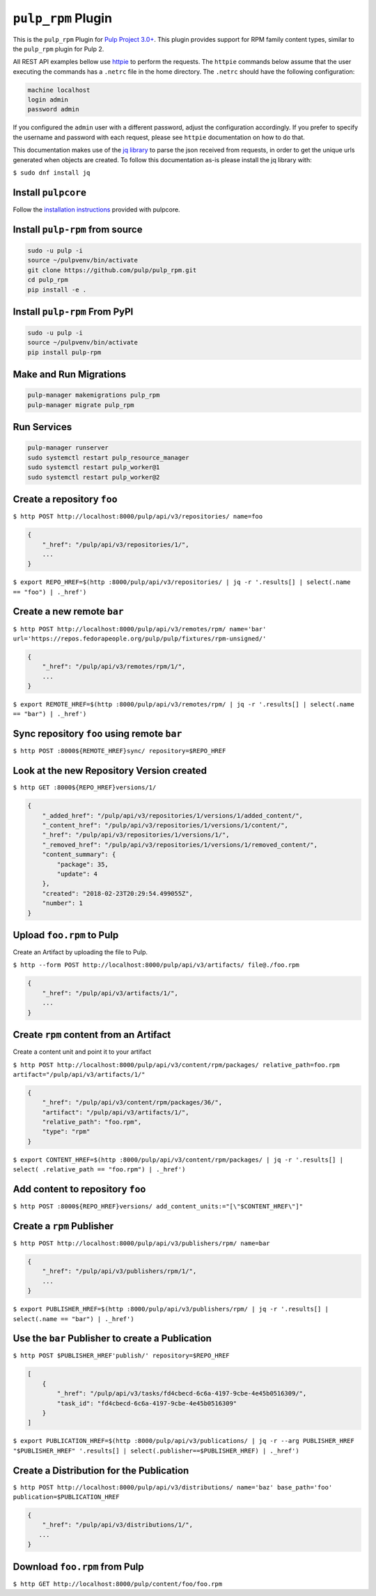 ``pulp_rpm`` Plugin
===================

This is the ``pulp_rpm`` Plugin for `Pulp Project
3.0+ <https://pypi.python.org/pypi/pulpcore/>`__. This plugin provides support for RPM family content
types, similar to the ``pulp_rpm`` plugin for Pulp 2.

All REST API examples bellow use `httpie <https://httpie.org/doc>`__ to perform the requests.
The ``httpie`` commands below assume that the user executing the commands has a ``.netrc`` file
in the home directory. The ``.netrc`` should have the following configuration:

.. code-block::

    machine localhost
    login admin
    password admin

If you configured the ``admin`` user with a different password, adjust the configuration
accordingly. If you prefer to specify the username and password with each request, please see
``httpie`` documentation on how to do that.

This documentation makes use of the `jq library <https://stedolan.github.io/jq/>`_
to parse the json received from requests, in order to get the unique urls generated
when objects are created. To follow this documentation as-is please install the jq
library with:

``$ sudo dnf install jq``

Install ``pulpcore``
--------------------

Follow the `installation
instructions <https://docs.pulpproject.org/en/3.0/nightly/installation/instructions.html>`__
provided with pulpcore.

Install ``pulp-rpm`` from source
--------------------------------

.. code-block:: bash

   sudo -u pulp -i
   source ~/pulpvenv/bin/activate
   git clone https://github.com/pulp/pulp_rpm.git
   cd pulp_rpm
   pip install -e .

Install ``pulp-rpm`` From PyPI
------------------------------

.. code-block:: bash

   sudo -u pulp -i
   source ~/pulpvenv/bin/activate
   pip install pulp-rpm

Make and Run Migrations
-----------------------

.. code-block:: bash

   pulp-manager makemigrations pulp_rpm
   pulp-manager migrate pulp_rpm

Run Services
------------

.. code-block:: bash

   pulp-manager runserver
   sudo systemctl restart pulp_resource_manager
   sudo systemctl restart pulp_worker@1
   sudo systemctl restart pulp_worker@2

Create a repository ``foo``
---------------------------

``$ http POST http://localhost:8000/pulp/api/v3/repositories/ name=foo``

.. code:: json

    {
        "_href": "/pulp/api/v3/repositories/1/",
        ...
    }

``$ export REPO_HREF=$(http :8000/pulp/api/v3/repositories/ | jq -r '.results[] | select(.name == "foo") | ._href')``

Create a new remote ``bar``
-----------------------------

``$ http POST http://localhost:8000/pulp/api/v3/remotes/rpm/ name='bar' url='https://repos.fedorapeople.org/pulp/pulp/fixtures/rpm-unsigned/'``

.. code:: json

    {
        "_href": "/pulp/api/v3/remotes/rpm/1/",
        ...
    }

``$ export REMOTE_HREF=$(http :8000/pulp/api/v3/remotes/rpm/ | jq -r '.results[] | select(.name ==
"bar") | ._href')``

Sync repository ``foo`` using remote ``bar``
----------------------------------------------

``$ http POST :8000${REMOTE_HREF}sync/ repository=$REPO_HREF``

Look at the new Repository Version created
------------------------------------------

``$ http GET :8000${REPO_HREF}versions/1/``

.. code:: json

    {
        "_added_href": "/pulp/api/v3/repositories/1/versions/1/added_content/",
        "_content_href": "/pulp/api/v3/repositories/1/versions/1/content/",
        "_href": "/pulp/api/v3/repositories/1/versions/1/",
        "_removed_href": "/pulp/api/v3/repositories/1/versions/1/removed_content/",
        "content_summary": {
            "package": 35,
            "update": 4
        },
        "created": "2018-02-23T20:29:54.499055Z",
        "number": 1
    }


Upload ``foo.rpm`` to Pulp
-----------------------------

Create an Artifact by uploading the file to Pulp.

``$ http --form POST http://localhost:8000/pulp/api/v3/artifacts/ file@./foo.rpm``

.. code:: json

    {
        "_href": "/pulp/api/v3/artifacts/1/",
        ...
    }

Create ``rpm`` content from an Artifact
-------------------------------------------

Create a content unit and point it to your artifact

``$ http POST http://localhost:8000/pulp/api/v3/content/rpm/packages/ relative_path=foo.rpm artifact="/pulp/api/v3/artifacts/1/"``

.. code:: json

    {
        "_href": "/pulp/api/v3/content/rpm/packages/36/",
        "artifact": "/pulp/api/v3/artifacts/1/",
        "relative_path": "foo.rpm",
        "type": "rpm"
    }

``$ export CONTENT_HREF=$(http :8000/pulp/api/v3/content/rpm/packages/ | jq -r '.results[] | select( .relative_path == "foo.rpm") | ._href')``


Add content to repository ``foo``
---------------------------------

``$ http POST :8000${REPO_HREF}versions/ add_content_units:="[\"$CONTENT_HREF\"]"``


Create a ``rpm`` Publisher
---------------------------

``$ http POST http://localhost:8000/pulp/api/v3/publishers/rpm/ name=bar``

.. code:: json

    {
        "_href": "/pulp/api/v3/publishers/rpm/1/",
        ...
    }

``$ export PUBLISHER_HREF=$(http :8000/pulp/api/v3/publishers/rpm/ | jq -r '.results[] | select(.name == "bar") | ._href')``


Use the ``bar`` Publisher to create a Publication
-------------------------------------------------

``$ http POST $PUBLISHER_HREF'publish/' repository=$REPO_HREF``

.. code:: json

    [
        {
            "_href": "/pulp/api/v3/tasks/fd4cbecd-6c6a-4197-9cbe-4e45b0516309/",
            "task_id": "fd4cbecd-6c6a-4197-9cbe-4e45b0516309"
        }
    ]

``$ export PUBLICATION_HREF=$(http :8000/pulp/api/v3/publications/ | jq -r --arg PUBLISHER_HREF "$PUBLISHER_HREF" '.results[] | select(.publisher==$PUBLISHER_HREF) | ._href')``

Create a Distribution for the Publication
---------------------------------------

``$ http POST http://localhost:8000/pulp/api/v3/distributions/ name='baz' base_path='foo' publication=$PUBLICATION_HREF``


.. code:: json

    {
        "_href": "/pulp/api/v3/distributions/1/",
       ...
    }


Download ``foo.rpm`` from Pulp
---------------------------------

``$ http GET http://localhost:8000/pulp/content/foo/foo.rpm``
